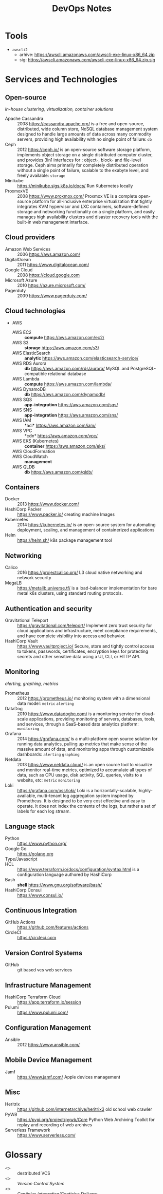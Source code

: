 # File     : wds-devops-notes.org
# Created  : <2020-5-11 Mon 15:44:53 BST>
# Modified : <2020-6-26 Fri 14:37:01 BST>
# Author   : #Rλatan
# Synopsis : <>

#+TITLE: DevOps Notes
* Tools
- =awscli2=
  - arhive: https://awscli.amazonaws.com/awscli-exe-linux-x86_64.zip
  - sig: https://awscli.amazonaws.com/awscli-exe-linux-x86_64.zip.sig
* Services and Technologies
** Open-source
/in-house clustering, virtualization, container solutions/

- Apache Cassandra :: 2008 https://cassandra.apache.org/ is a free and
  open-source, distributed, wide column store, NoSQL database management system
  designed to handle large amounts of data across many commodity servers,
  providing high availability with no single point of failure: =db=
- Ceph :: 2012 https://ceph.io/ is an open-source software storage platform,
  implements object storage on a single distributed computer cluster, and
  provides 3in1 interfaces for : object-, block- and file-level storage. Ceph
  aims primarily for completely distributed operation without a single point of
  failure, scalable to the exabyte level, and freely available: =storage=
- Minikube :: https://minikube.sigs.k8s.io/docs/ Run Kubernetes locally
- ProxmoxVE :: 2008 https://www.proxmox.com/ Proxmox VE is a complete
  open-source platform for all-inclusive enterprise virtualization that tightly
  integrates KVM hypervisor and LXC containers, software-defined storage and
  networking functionality on a single platform, and easily manages high
  availability clusters and disaster recovery tools with the built-in web
  management interface.

** Cloud providers
- Amazon Web Services :: 2006 https://aws.amazon.com/
- DigitalOcean :: 2011 https://www.digitalocean.com/
- Google Cloud :: 2008 https://cloud.google.com
- Microsoft Azure :: 2010 https://azure.microsoft.com/
- Pagerduty :: 2009 https://www.pagerduty.com/

** Cloud technologies
- AWS
  - AWS EC2 :: *compute* https://aws.amazon.com/ec2/
  - AWS S3 :: *storage* https://aws.amazon.com/s3/
  - AWS ElasticSearch :: *analytic*
    https://aws.amazon.com/elasticsearch-service/
  - AWS RDS Aurora :: *db* https://aws.amazon.com/rds/aurora/ MySQL and
    PostgreSQL-compatible relational database
  - AWS Lambda :: *compute* https://aws.amazon.com/lambda/
  - AWS DynamoDB :: *db* https://aws.amazon.com/dynamodb/
  - AWS SQS :: *app-integration* https://aws.amazon.com/sqs/
  - AWS SNS :: *app-integration* https://aws.amazon.com/sns/
  - AWS IAM :: *acl* https://aws.amazon.com/iam/
  - AWS VPC :: *cdn* https://aws.amazon.com/vpc/
  - AWS EKS (Kubernetes) :: *container* https://aws.amazon.com/eks/
  - AWS CloudFormation ::
  - AWS CloudWatch :: *management*
  - AWS QLDB :: *db* https://aws.amazon.com/qldb/

** Containers
- Docker :: 2013 https://www.docker.com/
- HashiCorp Packer :: https://www.packer.io/ creating machine Images
- Kubernetes :: 2014 https://kubernetes.io/ is an open-source system for
  automating deployment, scaling, and management of containerized applications
- Helm :: https://helm.sh/ k8s package management tool

** Networking
- Calico :: 2016 https://projectcalico.org/ L3 cloud native networking and
  network security
- MegaLB :: https://metallb.universe.tf/ is a load-balancer implementation for
  bare metal k8s clusters, using standard routing protocols.

** Authentication and security
- Gravitational Teleport :: https://gravitational.com/teleport/ Implement zero
  trust security for cloud applications and infrastructure, meet compliance
  requirements, and have complete visibility into access and behavior.
- HashiCorp Vault :: https://www.vaultproject.io/ Secure, store and tightly
  control access to tokens, passwords, certificates, encryption keys for
  protecting secrets and other sensitive data using a UI, CLI, or HTTP API.
** Monitoring
/alerting, graphing, metrics/
- Prometheus :: 2012 https://prometheus.io/ monitoring system with a dimensional
  data model: =metric= =alerting=
- DataDog :: 2010 https://www.datadoghq.com/ is a monitoring service for
  cloud-scale applications, providing monitoring of servers, databases, tools,
  and services, through a SaaS-based data analytics platform: =monitoring=
- Grafana :: 2014 https://grafana.com/ is a multi-platform open
  source solution for running data analytics, pulling up metrics that make sense
  of the massive amount of data, and monitoring apps through customizable
  dashboards: =alerting= =graphing=
- Netdata :: 2013 https://www.netdata.cloud/ is an open source tool to visualize
  and monitor real-time metrics, optimized to accumulate all types of data, such
  as CPU usage, disk activity, SQL queries, visits to a website, etc: =metric=
  =monitoring=
- Loki :: https://grafana.com/oss/loki/ Loki is a horizontally-scalable,
  highly-available, multi-tenant log aggregation system inspired by Prometheus.
  It is designed to be very cost effective and easy to operate. It does not
  index the contents of the logs, but rather a set of labels for each log
  stream.
** Language stack
- Python :: https://www.python.org/
- Google Go :: https://golang.org
- Type/Javascript ::
- HCL :: https://www.terraform.io/docs/configuration/syntax.html is a
  configuration language authored by HashiCorp
- Bash :: *shell* https://www.gnu.org/software/bash/
- HashiCorp Consul :: https://www.consul.io/
** Continuous Integration
- GitHub Actions :: https://github.com/features/actions
- CircleCI :: https://circleci.com
** Version Control Systems
- GitHub :: git based vcs web services
** Infrastructure Management
- HashiCorp Terraform Cloud :: https://app.terraform.io/session
- Pulumi :: https://www.pulumi.com/
** Configuration Management
- Ansible :: 2012 https://www.ansible.com/
** Mobile Device Management
- Jamf :: https://www.jamf.com/ Apple devices management
** Misc
- Heritrix :: https://github.com/internetarchive/heritrix3 old school web
  crawler
- PyWB :: https://pypi.org/project/pywb/Core Python Web Archiving Toolkit for
  replay and recording of web archives
- Serverless Framework :: https://www.serverless.com/
* Glossary
- <<<git>>> :: destributed VCS
- <<<VCS>>> :: /Version Control System/
- <<<CI/CD>>> :: /Continius Integration/Continius Delivery/
- <<<IM>>> :: /Infrastructure Management/
- <<<MDM>>> :: /Mobile Device Management/
- <<<container>>> ::
- <<<machine image>>> ::
- <<<IaC>>> :: /Inffrastructure as Code/
- <<<k2s>>> :: https://k3s.io/
- <<<k8s>>> :: /Kubernetes/ https://kubernetes.io
- <<<scaling>>> ::
- <<<deployment>>> ::
